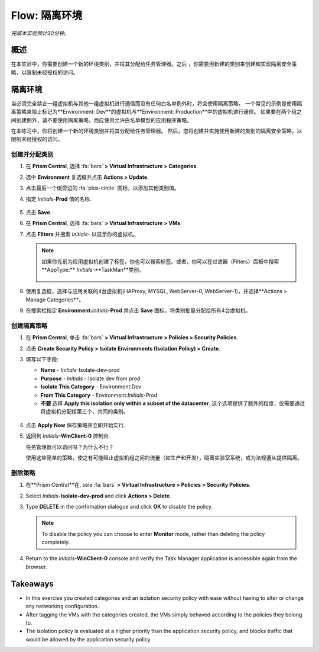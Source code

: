 .. _flow_isolate_environments:

--------------------------
Flow: 隔离环境
--------------------------

*完成本实验预计30分钟。*

概述
++++++++

在本实验中，你需要创建一个新的环境类别，并将其分配给任务管理器。之后 ，你需要用新建的类别来创建和实现隔离安全策略，以限制未经授权的访问。

隔离环境
++++++++++++++++++++++

当必须完全禁止一组虚拟机与其他一组虚拟机进行通信而没有任何白名单例外时，将会使用隔离策略。 一个常见的示例是使用隔离策略来阻止标记为**Environment: Dev**的虚拟机与**Environment: Production**中的虚拟机进行通信。 如果要在两个组之间创建例外，请不要使用隔离策略，而应使用允许白名单模型的应用程序策略。

在本练习中，你将创建一个新的环境类别并将其分配给任务管理器。 然后，您将创建并实施使用新建的类别的隔离安全策略，以限制未经授权的访问。

创建并分配类别
.................................

#. 在 **Prism Central**, 选择 :fa:`bars` **> Virtual Infrastructure > Categories**.

#. 选中 **Environment** 复选框并点击 **Actions > Update**.

#. 点击最后一个值旁边的 :fa:`plus-circle` 图标，以添加其他类别值。

#. 指定 *Initials*-**Prod** 值的名称.

   .. figure:: images/37.png

#. 点击 **Save**.

#. 在 **Prism Central**, 选择 :fa:`bars` **> Virtual Infrastructure > VMs**.

#. 点击 **Filters** 并搜索 *Initials-* 以显示你的虚拟机。

   .. note::

     如果你先前为应用虚拟机创建了标签，你也可以搜索标签。或者，你可以在过滤器（Filters）面板中搜索**AppType:** *Initials*-**TaskMan**类别。

     .. figure:: images/38.png

#. 使用复选框，选择与应用关联的4台虚拟机(HAProxy, MYSQL, WebServer-0, WebServer-1)，并选择**Actions > Manage Categories**。

#. 在搜索栏指定 **Environment:**\ *Initials*-**Prod** 并点击 **Save** 图标，将类别批量分配给所有4台虚拟机。

   .. figure:: images/39.png

创建隔离策略
............................

#. 在 **Prism Central**, 单击 :fa:`bars` **> Virtual Infrastructure > Policies > Security Policies**.

#. 点击 **Create Security Policy > Isolate Environments (Isolation Policy) > Create**.

#. 填写以下字段:

   - **Name** - *Initials*-Isolate-dev-prod
   - **Purpose** - *Initials* - Isolate dev from prod
   - **Isolate This Category** - Environment:Dev
   - **From This Category** - Environment:*Initials*-Prod
   - **不要** 选择 **Apply this isolation only within a subset of the datacenter**. 这个选项提供了额外的粒度，仅需要通过将虚拟机分配给第三个、共同的类别。

   .. figure:: images/40.png

#. 点击 **Apply Now** 保存策略并立即开始实行.

#. 返回到 *Initials*\ **-WinClient-0** 控制台.

   任务管理器可以访问吗？为什么不行？

   使用这些简单的策略，使之有可能阻止虚拟机组之间的流量（如生产和开发），隔离实验室系统，或为法规遵从提供隔离。

删除策略
.................

#. 在**Prism Central**在, sele :fa:`bars` **> Virtual Infrastructure > Policies > Security Policies**.

#. Select *Initials*-**Isolate-dev-prod** and click **Actions > Delete**.

#. Type **DELETE** in the confirmation dialogue and click **OK** to disable the policy.

   .. note::

     To disable the policy you can choose to enter **Monitor** mode, rather than deleting the policy completely.

#. Return to the *Initials*\ **-WinClient-0** console and verify the Task Manager application is accessible again from the browser.

Takeaways
+++++++++

- In this exercise you created categories and an isolation security policy with ease without having to alter or change any networking configuration.
- After tagging the VMs with the categories created, the VMs simply behaved according to the policies they belong to.
- The isolation policy is evaluated at a higher priority than the application security policy, and blocks traffic that would be allowed by the application security policy.
